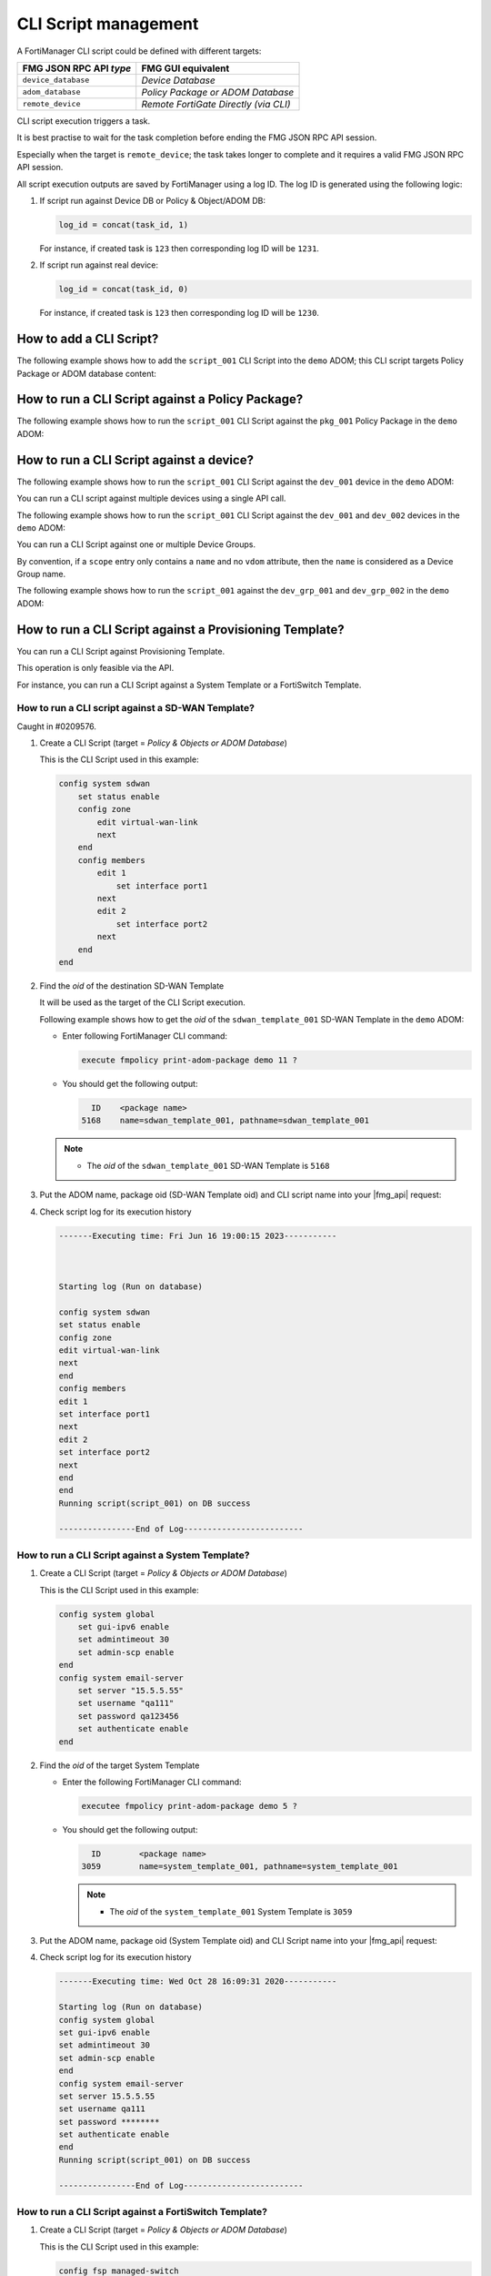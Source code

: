 CLI Script management
=====================

A FortiManager CLI script could be defined with different targets:

+-------------------------+---------------------------------------+
| FMG JSON RPC API *type* | FMG GUI equivalent                    |
+=========================+=======================================+
| ``device_database``     | *Device Database*                     |
+-------------------------+---------------------------------------+
| ``adom_database``       | *Policy Package or ADOM Database*     |
+-------------------------+---------------------------------------+
| ``remote_device``       | *Remote FortiGate Directly (via CLI)* |
+-------------------------+---------------------------------------+

CLI script execution triggers a task.

It is best practise to wait for the task completion before ending the FMG JSON
RPC API session. 

Especially when the target is ``remote_device``; the task takes longer to complete and it requires a valid FMG JSON RPC API session.

All script execution outputs are saved by FortiManager using a log ID. The log
ID is generated using the following logic:

1. If script run against Device DB or Policy & Object/ADOM DB:

   .. code-block::

      log_id = concat(task_id, 1)

   For instance, if created task is ``123`` then corresponding log ID will be
   ``1231``.

2. If script run against real device:

   .. code-block::

      log_id = concat(task_id, 0)

   For instance, if created task is ``123`` then corresponding log ID will be
   ``1230``.	  

How to add a CLI Script?
------------------------

The following example shows how to add the ``script_001`` CLI Script into the ``demo`` ADOM; this CLI script targets Policy Package or ADOM database content:

.. tab-set::
  
   .. tab-item:: REQUEST

      .. code-block::
      
         {
           "id": 1,
           "method": "add",
           "params": [
             {
               "data": {
                 "content": "<your content>",
             	   "desc": "Script to add site_7 to the overlays",
                 "name": "overlays.site_7",
                 "target": "adom_database",
                 "type": "cli"
               },
               "url": "/dvmdb/adom/demo/script"
             }
           ],
           "session": "{{session}}"
         }
      
   .. tab-item:: RESPONSE

      .. code-block::

         {
           "id": 1,
           "result": [
             {
               "data": {
                 "name": "script_001"
               },
               "status": {
                 "code": 0,
                 "message": "OK"
               },
               "url": "/dvmdb/adom/demo/script"
             }
           ]
         }
      
How to run a CLI Script against a Policy Package?
-------------------------------------------------

The following example shows how to run the ``script_001`` CLI Script against the ``pkg_001`` Policy Package in the ``demo`` ADOM:

.. tab-set::
  
   .. tab-item:: REQUEST

      .. code-block:: json
      
         {
      	   "id": 1,
           "method": "exec",
      		 "params": [
      		   {
      		     "data": {
      		       "adom": "demo",
      			     "package": "pkg_001",
      			     "script": "script_001"
      		     },
      		     "url": "/dvmdb/adom/demo/script/execute"
      		   }
      		 ],
      		 "session": "{{session}}"
      		}

   .. tab-item:: RESPONSE

      .. code-block:: json

         {
           "id": 1,
           "result": [
             {
               "data": {
                 "task": 452
               },
               "status": {
                 "code": 0,
                 "message": "OK"
               },
               "url": "/dvmdb/adom/demo/script/execute"
             }
           ]
         }

How to run a CLI Script against a device?
-----------------------------------------

The following example shows how to run the ``script_001`` CLI Script against 
the ``dev_001`` device in the ``demo`` ADOM:

.. tab-set::

   .. tab-item:: REQUEST

      .. code-block:: json
         
         {
           "id": 1,
           "method": "exec",
           "params": [
             {
               "data": {
                 "adom": "demo",
                 "scope": [
                   {
                     "name": "dev_001",
                     "vdom": "global"
                   }
                 ],
                 "script": "script_001"
               },
               "url": "/dvmdb/adom/demo/script/execute"
             }
           ],
           "session": "{{session}}"
         }
      
      .. note:: 
      
         - A CLI Script cannot be run against a VDOM scope; this is why we set 
           the ``vdom`` attribute to ``global``
         - But why don't you simply omit the ``vdom`` attribute in this case?
         - Because when you don't specify the ``vdom`` attribute, FortiManager 
           considers that you're targeting a Device Group
  
   .. tab-item:: RESPONSE

      .. code-block:: json    

      	 {
      	   "id": 1,
      	   "result": [
      	     {
      	       "data": {
      	         "task": 457
      	       },
      	       "status": {
      	         "code": 0,
      	         "message": "OK"
      	       },
      	       "url": "/dvmdb/adom/demo/script/execute"
      	     }
      	   ]
      	 }
      
      .. warning:: 
      
         - If your CLI Script is with the *Remote FortiGate Directly (via CLI)*
           target and if you're getting a sucessful API response (as shown 
           above with the returned task ID), but the task itself fails with an 
           error message like *Error while reading script from database*, then 
           please make sure you maintain the API session open during the CLI 
           script execution (just follow the task progress using a ``get`` on 
           ``/task/task/{task_id}``)
      
You can run a CLI script against multiple devices using a single API call.

The following example shows how to run the ``script_001`` CLI Script against the ``dev_001`` and ``dev_002`` devices in the ``demo`` ADOM:

.. tab-set::
  
   .. tab-item:: REQUEST

      .. code-block:: json
      
      	 {
      	   "id": 1,
      		  "method": "exec",
      		  "params": [
      		    {
      		      "data": {
      		        "adom": "demo",
            			"scope": [
            			  {
      			          "name": "dev_001",
            			    "vdom": "global"
            			  },
      			        {
      			          "name": "dev_002",
            			    "vdom": "global"
             			  }
            			],
            			"script": "script_001"
      		      },
      		      "url": "/dvmdb/adom/demo/script/execute"
      		    }
      		  ],
      		  "session": "{{session}}"
      		}

   .. tab-item:: RESPONSE

      .. code-block:: json

         {
           "id": 1,
           "result": [
             {
               "data": {
                 "task": 458
               },
               "status": {
                 "code": 0,
                 "message": "OK"
               },
               "url": "/dvmdb/adom/demo/script/execute"
             }
           ]
         }

You can run a CLI Script against one or multiple Device Groups.

By convention, if a ``scope`` entry only contains a ``name`` and no ``vdom`` attribute, then the ``name`` is considered as a Device Group name.

The following example shows how to run the ``script_001`` against the ``dev_grp_001`` and ``dev_grp_002`` in the ``demo`` ADOM:

.. tab-set::
  
   .. tab-item:: REQUEST

      .. code-block:: json

         {
           "id": 1,
           "method": "exec",
           "params": [
             {
               "data": {
                 "adom": "demo",
                 "scope": [
                   {
                     "name": "dev_grp_001"
                   },
                   {
                     "name": "dev_grp_002"
                   }
                 ],
                 "script": "script_001"
               },
               "url": "/dvmdb/adom/demo/script/execute"
             }
           ],
           "session": "{{session}}"
         }      

   .. tab-item:: RESPONSE

      .. code-block:: json      

         {
           "id": 1,
           "result": [
             {
      	       "data": {
        		     "task": 459
         		   },
               "status": {
         	  	   "code": 0,
      	         "message": "OK"
      		     },
      		     "url": "/dvmdb/adom/DEMO/script/execute"
         	   }
        	 ]
         }
      
How to run a CLI Script against a Provisioning Template?
--------------------------------------------------------

You can run a CLI Script against Provisioning Template.

This operation is only feasible via the API.

For instance, you can run a CLI Script against a System Template or a FortiSwitch Template.

How to run a CLI script against a SD-WAN Template?
++++++++++++++++++++++++++++++++++++++++++++++++++

Caught in #0209576.

#. Create a CLI Script (target = *Policy & Objects or ADOM Database*)

   This is the CLI Script used in this example:

   .. code-block:: text

      config system sdwan
          set status enable
          config zone
              edit virtual-wan-link
              next
          end
          config members
              edit 1
                  set interface port1
              next
              edit 2
                  set interface port2
              next        
          end
      end

#. Find the *oid* of the destination SD-WAN Template

   It will be used as the target of the CLI Script execution.

   Following example shows how to get the *oid* of the ``sdwan_template_001`` 
   SD-WAN Template in the ``demo`` ADOM:

   - Enter following FortiManager CLI command:

     .. code-block:: text

        execute fmpolicy print-adom-package demo 11 ?

   - You should get the following output:

     .. code-block:: text

          ID	<package name>
        5168	name=sdwan_template_001, pathname=sdwan_template_001

   .. note::

      - The *oid* of the ``sdwan_template_001`` SD-WAN Template is ``5168``

#. Put the ADOM name, package oid (SD-WAN Template oid) and CLI script name into
   your |fmg_api| request:

   .. tab-set::

      .. tab-item:: REQUEST

         .. code-block:: json

            {
              "id": 3,
              "method": "exec",
              "params": [
                {
                  "data": {
                    "adom": "dc_amiens",
                    "package": 5168,
                    "script": "script_001"
                  },
                  "url": "/dvmdb/adom/demo/script/execute"
                }
              ],
              "session": "{{session}}"
            }         

      .. tab-item:: RESPONSE

         .. code-block:: json

            {
              "id": 3,
              "result": [
                {
                  "data": {
                    "task": 1312
                  },
                  "status": {
                    "code": 0,
                    "message": "OK"
                  },
                  "url": "/dvmdb/adom/demo/script/execute"
                }
              ]
            }

#. Check script log for its execution history

   .. code-block:: text
   
      -------Executing time: Fri Jun 16 19:00:15 2023-----------
      
      
      
      Starting log (Run on database)
      
      config system sdwan
      set status enable
      config zone
      edit virtual-wan-link
      next
      end
      config members
      edit 1
      set interface port1
      next
      edit 2
      set interface port2
      next
      end
      end
      Running script(script_001) on DB success
      
      ----------------End of Log-------------------------

How to run a CLI Script against a System Template?
++++++++++++++++++++++++++++++++++++++++++++++++++

#. Create a CLI Script (target = *Policy & Objects or ADOM Database*)

   This is the CLI Script used in this example:

   .. code-block:: text

      config system global
          set gui-ipv6 enable
          set admintimeout 30
          set admin-scp enable
      end
      config system email-server
          set server "15.5.5.55"
          set username "qa111"
          set password qa123456
          set authenticate enable
      end

#. Find the *oid* of the target System Template

   - Enter the following FortiManager CLI command:

     .. code-block:: text
    
        executee fmpolicy print-adom-package demo 5 ?

   - You should get the following output:

     .. code-block:: text

          ID        <package name>
        3059        name=system_template_001, pathname=system_template_001

     .. note::
  
        - The *oid* of the ``system_template_001`` System Template is ``3059``

#. Put the ADOM name, package oid (System Template oid) and CLI Script name 
   into your |fmg_api| request:
   
   .. tab-set::

      .. tab-item:: REQUEST

         .. code-block:: json
         	
            {
              "id": 16,
              "method": "exec",
              "params": [
                {
                  "data": {
                    "adom": "demo",
                    "package": 3059,
                    "script": "script_001"
                  },
                  "url": "dvmdb/adom/demo/script/execute"
                }
              ],
              "session": "{{session}}"
            }

      .. tab-item:: RESPONSE

         .. code-block:: json
         
            {
              "id": 16,
              "result": [
                {
                  "data": {
                    "task": 766
                  },
                  "status": {
                    "code": 0,
                    "message": "OK"
                  },
                  "url": "dvmdb/adom/demo/script/execute"
                }
              ]
            }
         
#. Check script log for its execution history

   .. code-block:: text
	
      -------Executing time: Wed Oct 28 16:09:31 2020-----------
   
      Starting log (Run on database)
      config system global
      set gui-ipv6 enable
      set admintimeout 30
      set admin-scp enable
      end
      config system email-server
      set server 15.5.5.55
      set username qa111
      set password ********
      set authenticate enable
      end
      Running script(script_001) on DB success
   
      ----------------End of Log-------------------------

How to run a CLI Script against a FortiSwitch Template?
+++++++++++++++++++++++++++++++++++++++++++++++++++++++

#. Create a CLI Script (target = *Policy & Objects or ADOM Database*)

   This is the CLI Script used in this example:

   .. code-block:: text
   
      config fsp managed-switch
          edit "S248DF3X15000011"
              set name "S248DF3X15000011"
              set platform "FortiSwitch-248D-FPOE"
              set template "managed_fsw1"
          next
      end
   
#. Find the *oid* of the target FortiSwitch Template

   - Run the following FortiManager CLI command:

     .. code-block:: text
      
        execute fmpolicy print-adom-package demo 12 ?

   - You should get the following output:

     .. code-block:: text

          ID        <package name>
        3714        name=fsw_template_001, pathname=fsw_template_001

     .. note::
  
        - The *oid* of the ``fsw_template_001`` FortiSwitch Template is 
          ``3714``

#. Put the ADOM name, package oid (FortiSwitch Template oid) and CLI Script 
   name into your |fmg_api| request:

   .. tab-set::
     
      .. tab-item:: REQUEST

         .. code-block:: json
         	
            {
              "id": 16,
              "method": "exec",
              "params": [
                {
                  "data": {
                    "adom": "demo",
                    "package": 3714,
                    "script": "script_001"
                  },
                  "url": "dvmdb/adom/demo/script/execute"
                }
              ],
              "session": "{{session}}"
            }

      .. tab-item:: RESPONSE

         .. code-block:: json
         
            {
              "id": 16,
              "result": [
                {
                  "data": {
                    "task": 765
                  },
                  "status": {
                    "code": 0,
                    "message": "OK"
                  },
                  "url": "dvmdb/adom/demo/script/execute"
                }
              ]
            }
         
#. Check script log for its execution history

   .. code-block:: text
   
      -------Executing time: Wed Oct 28 15:52:06 2020-----------
   
      Starting log (Run on database)
   
      config fsp managed-switch
      edit "S248DF3X15000011"
      set name S248DF3X15000011
      set platform FortiSwitch-248D-FPOE
      set template "managed_fsw1"
      next
      end
      Running script(script_001) on DB success
   
      ----------------End of Log-------------------------

How to run a CLI Script against a FortiAP Profile?
++++++++++++++++++++++++++++++++++++++++++++++++++

#. Create a CLI Script (target = *Policy & Objects or ADOM Database*)

   This is the CLI Script used in this example:

   .. code-block:: text
   
      config wireless-controller wtp
          edit "FAP11C3X12000488"
              set admin enable
              set name "FAP11C3X12000488"
              set wtp-profile "11C_cus1"
              config radio-1
                  set _mode 2
                  set _country-name "NA"
              end
          next
      end
   
#. Find the *oid* of the target FortiAP Profile

   - Enter the following FortiManager CLI command:

     .. code-block:: text
     
        execute fmpolicy print-adom-package demo 10 ?

   - You should get the following output:

     .. code-block:: text
              
          ID        <package name>
        3065        name=fap_template_001, pathname=fap_template_001

     .. note::
  
        - The *oid* of the ``fap_template_001`` FortiAP Template is 
          ``3065``

#. Put the ADOM name, package oid (FortiAP Template oid) and CLI Script name 
   into your |fmg_api| request:

   .. tab-set::

      .. tab-item:: REQUEST

         .. code-block:: json
         	
            {
              "id": 16,
              "method": "exec",
              "params": [
                {
                  "data": {
                    "adom": "demo",
                    "package": 3065,
                    "script": "script_001"
                  },
                  "url": "dvmdb/adom/demo/script/execute"
                }
              ],
              "session": "{{session}}"
            }

      .. tab-item:: RESPONSE

         .. code-block:: json
         
            {
              "id": 16,
              "result": [
                {
                  "data": {
                    "task": 767
                  },
                  "status": {
                    "code": 0,
                    "message": "OK"
                  },
                  "url": "dvmdb/adom/demo/script/execute"
                }
              ]
            }
         
#. Check script log for its execution history

   .. code-block:: text
   
      -------Executing time: Wed Oct 28 17:14:47 2020-----------
      Starting log (Run on database)
   
      config wireless-controller wtp
      edit "FAP11C3X12000488"
      set admin enable
      config radio-1
      unset band
      #WARN: attribute [band] object invisible
      end
      config radio-2
      unset band
      end
      config radio-3
      unset band
      end
      config radio-4
      unset band
      end
      set admin enable
      set name FAP11C3X12000488
      set wtp-profile "11C_cus1"
      config radio-1
      set _mode 2
      set _country-name NA
      #WARN: attribute [band] object invisible
      end
      next
      end
      Running script(script_001) on DB success
      
      ----------------End of Log-------------------------

How To get the latest CLI Script execution output?
--------------------------------------------------

For a CLI Script executed against a Policy Package
++++++++++++++++++++++++++++++++++++++++++++++++++

The following example shows how to get the latest CLI Script execution output in the ``demo`` ADOM:

.. tab-set::

   .. tab-item:: REQUEST

      .. code-block:: json
      
      		{
      		  "id": 1,
      		  "method": "get",
      		  "params": [
      		    {
      		      "url": "/dvmdb/adom/demo/script/log/latest"
      		    }
      		  ],
      		  "session": "{{session}}"
      		}

   .. tab-item:: RESPONSE

      .. code-block:: json

         {
           "id": 1,
           "result": [
             {
               "data": {
                 "content": "\n\nStarting log (Run on database)\n\n config firewall policy\n edit \"2\"\n set _scope \"demo_device1\"-\"root\"\n next\n end\nRunning script(test-001) on DB success\n",
                 "exec_time": "Wed Apr 15 13:48:07 2020",
                 "log_id": 41,
                 "script_name": "script_001"
               },
               "status": {
                 "code": 0,
                 "message": "OK"
               },
               "url": "/dvmdb/adom/demo/script/log/latest"
             }
           ]
         }
                        
For a CLI Script executed against a specific device
+++++++++++++++++++++++++++++++++++++++++++++++++++

The following example shows how to get the latest CLI Script execution output for the ``dev_001`` device in the ``demo`` ADOM:

.. tab-set::
  
   .. tab-item:: REQUEST

      .. code-block:: json
      
      		{
      		  "id": 1,
      		  "method": "get",
      		  "params": [
      		    {
      		      "url": "/dvmdb/adom/demo/script/log/latest/device/dev_001"
      		    }
      		  ],
      		  "session": "{{session}}"
      		}

   .. tab-item:: RESPONSE

      .. code-block:: json

         {
           "id": 1,
           "result": [
             {
               "data": {
                 "content": "\n\nStarting log (Run on database)\n\n config system global\n set hostname demo_device1\n end\nRunning script(test-002) on DB success\n",
                 "exec_time": "Thu Apr 16 07:58:49 2020",
                 "log_id": 71,
                 "script_name": "script_001"
               },
               "status": {
                 "code": 0,
                 "message": "OK"
               },
               "url": "/dvmdb/adom/demo/script/log/latest/device/dev_001"
             }
           ]
         }        

How to get a specific CLI Script execution output?
--------------------------------------------------

#. First you need to get its corresponding ``log_id`` by retrieving a
   summary of the execution list

   - For CLI Scripts run against *Policy Packages*:

     .. tab-set::

        .. tab-item:: REQUEST

           .. code-block:: json
      
      		     {
      		       "id": 1,
         	       "method": "get",
      		       "params": [
      		         {
      		           "url": "/dvmdb/adom/demo/script/log/summary"
      		         }
      		       ],
      		       "session": "{{session}}",
      		       "verbose": 1
      		     }		   

        .. tab-item:: RESPONSE

           .. code-block:: json
      
              {
                "id": 1,
                "result": [
                  {
                    "data": [
                      {
                        "exec_time": "Wed Apr 15 13:48:07 2020",
                        "log_id": 41,
                        "script_name": "script_001",
                        "seq": 1
                      },
                      {
                        "exec_time": "Wed Apr 15 13:44:50 2020",
                        "log_id": 31,
                        "script_name": "script_002",
                        "seq": 2
                      }
                    ],
                    "status": {
                      "code": 0,
                      "message": "OK"
                    },
                    "url": "/dvmdb/adom/demo/script/log/summary"
                  }
                ]
              }

   - For CLI Scripts run against a specific device:

     .. tab-set::

        .. tab-item:: REQUEST

           .. code-block:: json
      
      		     {
      		       "id": 1,
      		       "method": "get",
      		       "params": [
      		         {
      			         "url": "/dvmdb/adom/demo/script/log/summary/device/dev_001"
             			 }
      		       ],
      		       "session": "{{session}}",
      		       "verbose": 1
      		     }

        .. tab-item:: RESPONSE		     

           .. code-block:: json

              {
                "id": 1,
                "result": [
                  {
                    "data": [
                      {
                        "exec_time": "Thu Apr 16 07:58:49 2020",
                        "log_id": 71,
                        "script_name": "script_001",
                        "seq": 1
                      }
                    ],
                    "status": {
                      "code": 0,
                      "message": "OK"
                    },
                    "url": "/dvmdb/adom/demo/script/log/summary/device/demo_device1"
                  }
                ]
              }

   .. note::

      Note that the returned ``log_id`` will have the following format:

      - If CLI Script is executed against Device DB or Policy Package:

      	.. code-block::
      
      	   log_id = str(task_id) + "1"

      - If CLI Script is executed against the remote device:
	
      	.. code-block::
      
      	   log_id = str(task_id) + "0"

      where ``task_id`` is the task ID returned at the time the CLI Script 
      execution was triggered.
	 
#. Now you can retrieve the CLI Script output using one of the returned 
   ``log_id``

   - For a CLI Script run against a Policy Package

     .. tab-set::

        .. tab-item:: REQUEST

           .. code-block:: json

              {
                "id": 1,
                "method": "get",
                "params": [
                  {
                    "url": "/dvmdb/adom/demo/script/log/output/logid/41"
                  }
                ],
                "session": "{{session}}",
                "verbose": 1
              }            

        .. tab-item:: RESPONSE

           .. code-block:: json

              {
                "id": 1,
                "result": [
                  {
                    "data": {
                      "content": "\n\nStarting log (Run on database)\n\n config firewall policy\n edit \"2\"\n set _scope \"demo_device1\"-\"root\"\n next\n end\nRunning script(test-001) on DB success\n",
                      "exec_time": "Wed Apr 15 13:48:07 2020",
                      "log_id": 41,
                      "script_name": "script_001"
                    },
                    "status": {
                      "code": 0,
                      "message": "OK"
                    },
                    "url": "/dvmdb/adom/demo/script/log/output/logid/41"
                  }
                ]
              }                

   - For a CLI script run against a specific device

     .. tab-set::

        .. tab-item:: REQUEST

           .. code-block:: json

              {
                "id": 1,
                "method": "get",
                "params": [
                  {
                    "url": "/dvmdb/adom/demo/script/log/output/device/dev_001/logid/71"
                  }
                ],
                "session": "{{session}}",
                "verbose": 1
              }            

        .. tab-item:: RESPONSE

           .. code-block:: json

              {
                "id": 1,
                "result": [
                  {
                    "data": {
                      "content": "\n\nStarting log (Run on database)\n\n config system global\n set hostname demo_device1\n end\nRunning script(test-002) on DB success\n",
                      "exec_time": "Thu Apr 16 07:58:49 2020",
                      "log_id": 71,
                      "script_name": "script_001"
                    },
                    "status": {
                      "code": 0,
                      "message": "OK"
                    },
                    "url": "/dvmdb/adom/demo/script/log/output/device/dev_001/logid/71"
                  }
                ]
              }            

#. If you have the feeling that your resulting script output is truncated, then
   this is normal!

   - By default, FortiManager enforces a per-device limit of 100K:

     .. code-block:: text
  
        config system dm
            set script-logsize 100
        end

   - You can change the max to up 10000K

How to create a CLI Script Group?
---------------------------------

The following example shows how to create the ``cli_script_grp_001`` CLI Script 
Group in the ``demo`` ADOM. 

It contains the ``script_001`` and ``script_001`` CLI Script members:

.. tab-set::

   .. tab-item:: REQUEST

      .. code-block:: json

         {
           "id": 3,
           "method": "set",
           "params": [
             {
               "data": {
                 "name": "cli_script_grp_001",
                 "object member": [
                   {
                     "key": "script_001",
                     "oid": 454
                   },
                   {
                     "key": "script_002",
                     "oid": 455
                   }
                 ],
                 "target": "device_database",
                 "type": "cligrp"
               },
               "url": "/dvmdb/adom/demo/script"
             }
           ],
           "session": "{{session}}"
         }

      .. note::

         - You have to get the ``oid`` first for each CLI Script member
         - For instance:
         
           .. dropdown:: Click to expand
              :color: primary
              :icon: chevron-up

              .. tab-set::
   
                 .. tab-item:: REQUEST
   
                    .. code-block:: json
   
                       {
                         "id": 3,
                         "method": "get",
                         "params": [
                           {
                             "fields": [
                               "name",
                               "oid"
                             ],
                             "filter": [
                               "name",
                               "like",
                               "script_%"
                             ],
                             "url": "/dvmdb/adom/demo/script"
                           }
                         ],
                         "session": "{{session}}"
                         "verbose": 1
                       }
   
                 .. tab-item:: RESPONSE
                   
                    .. code-block:: json
                     
                       {
                         "id": 3,
                         "result": [
                           {
                             "data": [
                               {
                                 "name": "script_001",
                                 "oid": 454,
                                 "script_schedule": null
                               },
                               {
                                 "name": "script_002",
                                 "oid": 455,
                                 "script_schedule": null
                               }
                             ],
                             "status": {
                               "code": 0,
                               "message": "OK"
                             },
                             "url": "/dvmdb/adom/demo/script"
                           }
                         ]
                       }
   
   .. tab-item:: RESPONSE

      .. code-block:: json

         {
           "id": 3,
           "result": [
             {
               "data": {
                 "name": "cli_script_grp_001"
               },
               "status": {
                 "code": 0,
                 "message": "OK"
               },
               "url": "/dvmdb/adom/demo/script"
             }
           ]
         }